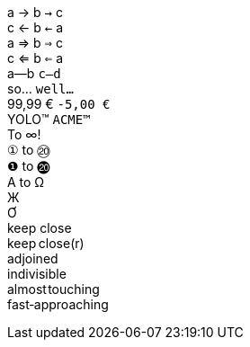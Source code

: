 [%hardbreaks]
// single arrows
a &#x2192; b `&#x2192;` c
c &#x2190; b `&#x2190;` a
// double arrows
a &#x21d2; b `&#x21d2;` c
c &#x21d0; b `&#x21d0;` a
// em-dash
a--b `c--d`
// ellipsis
so... `well...`
// euro sign
99,99 &#x20ac; `-5,00 &#x20AC;`
// trademark sign
YOLO&#x2122; `ACME&#x2122;`
// math operators
To &#x221e;!
// circled numbers
`&#x2460;` to `&#x2473;`
`&#x2776;` to `&#x24f4;`
// greek
&#x0391; to &#x03a9;
// cyrillic
&#x0416;
// vietnamese
&#x01a0;
// no-break space and narrow no-break
keep{nbsp}close
keep&#x202f;close(r)
// zero-width space
ad{zwsp}joined
// word joiner
in&#x2060;divisible
// hair space
almost&#x200a;touching
// no-break hyphen
fast&#x2011;approaching
ifeval::["{pdf-theme}"=="default-with-font-fallbacks"]
// check mark
&#x2713; done
// upside down e
upsid&#x0259; down
// extended monospace punctuation
`&#x2022;`
// symbols for keys
&#x21e7; &#x2318; &#x2325; &#x23ce;
// CJK
&#x3041;&#x3000;&#x3088;
endif::[]
